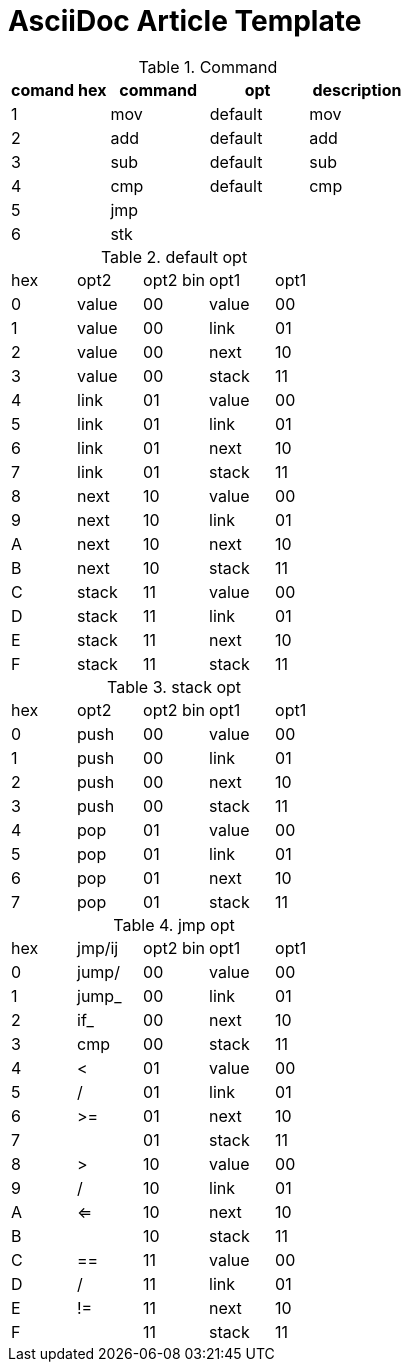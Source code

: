 = AsciiDoc Article Template

.Command
[%header]
|===
| comand hex | command | opt | description
| 1 | mov | default | mov
| 2 | add | default | add
| 3 | sub | default | sub
| 4 | cmp | default | cmp
| 5 | jmp |  |
| 6 | stk |  |
|===

.default opt
|===
| hex | opt2  | opt2 bin | opt1  | opt1
| 0   | value | 00       | value | 00
| 1   | value | 00       | link  | 01
| 2   | value | 00       | next  | 10
| 3   | value | 00       | stack | 11
| 4   | link  | 01       | value | 00 
| 5   | link  | 01       | link  | 01 
| 6   | link  | 01       | next  | 10 
| 7   | link  | 01       | stack | 11 
| 8   | next  | 10       | value | 00
| 9   | next  | 10       | link  | 01
| A   | next  | 10       | next  | 10
| B   | next  | 10       | stack | 11
| C   | stack | 11       | value | 00
| D   | stack | 11       | link  | 01
| E   | stack | 11       | next  | 10
| F   | stack | 11       | stack | 11
|===

.stack opt
|===
| hex | opt2  | opt2 bin | opt1  | opt1
| 0   | push  | 00       | value | 00
| 1   | push  | 00       | link  | 01
| 2   | push  | 00       | next  | 10
| 3   | push  | 00       | stack | 11
| 4   | pop   | 01       | value | 00 
| 5   | pop   | 01       | link  | 01 
| 6   | pop   | 01       | next  | 10 
| 7   | pop   | 01       | stack | 11 
|===

.jmp opt
|===
| hex | jmp/ij| opt2 bin | opt1  | opt1
| 0   | jump/ | 00       | value | 00
| 1   | jump_ | 00       | link  | 01
| 2   |  if_  | 00       | next  | 10
| 3   | cmp   | 00       | stack | 11
| 4   |   <   | 01       | value | 00 
| 5   |   /   | 01       | link  | 01 
| 6   |   >=  | 01       | next  | 10 
| 7   |       | 01       | stack | 11 
| 8   |   >   | 10       | value | 00
| 9   |   /   | 10       | link  | 01
| A   |   <=  | 10       | next  | 10
| B   |       | 10       | stack | 11
| C   |   ==  | 11       | value | 00
| D   |   /   | 11       | link  | 01
| E   |   !=  | 11       | next  | 10
| F   |       | 11       | stack | 11
|===


